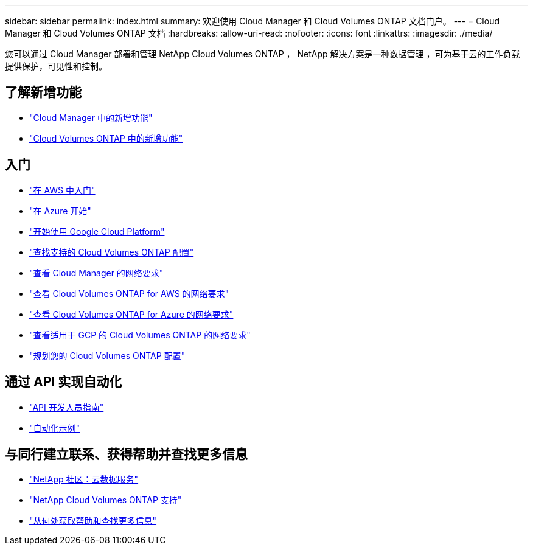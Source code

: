 ---
sidebar: sidebar 
permalink: index.html 
summary: 欢迎使用 Cloud Manager 和 Cloud Volumes ONTAP 文档门户。 
---
= Cloud Manager 和 Cloud Volumes ONTAP 文档
:hardbreaks:
:allow-uri-read: 
:nofooter: 
:icons: font
:linkattrs: 
:imagesdir: ./media/


您可以通过 Cloud Manager 部署和管理 NetApp Cloud Volumes ONTAP ， NetApp 解决方案是一种数据管理 ，可为基于云的工作负载提供保护，可见性和控制。



== 了解新增功能

* link:reference_new_occm.html["Cloud Manager 中的新增功能"]
* https://docs.netapp.com/us-en/cloud-volumes-ontap/reference_new_97.html["Cloud Volumes ONTAP 中的新增功能"^]




== 入门

* link:task_getting_started_aws.html["在 AWS 中入门"]
* link:task_getting_started_azure.html["在 Azure 开始"]
* link:task_getting_started_gcp.html["开始使用 Google Cloud Platform"]
* https://docs.netapp.com/us-en/cloud-volumes-ontap/index.html["查找支持的 Cloud Volumes ONTAP 配置"^]
* link:reference_networking_cloud_manager.html["查看 Cloud Manager 的网络要求"]
* link:reference_networking_aws.html["查看 Cloud Volumes ONTAP for AWS 的网络要求"]
* link:reference_networking_azure.html["查看 Cloud Volumes ONTAP for Azure 的网络要求"]
* link:reference_networking_gcp.html["查看适用于 GCP 的 Cloud Volumes ONTAP 的网络要求"]
* link:task_planning_your_config.html["规划您的 Cloud Volumes ONTAP 配置"]




== 通过 API 实现自动化

* link:api.html["API 开发人员指南"^]
* link:reference_infrastructure_as_code.html["自动化示例"]




== 与同行建立联系、获得帮助并查找更多信息

* https://community.netapp.com/t5/Cloud-Data-Services/ct-p/CDS["NetApp 社区：云数据服务"^]
* https://mysupport.netapp.com/cloudontap["NetApp Cloud Volumes ONTAP 支持"^]
* link:reference_additional_info.html["从何处获取帮助和查找更多信息"]

